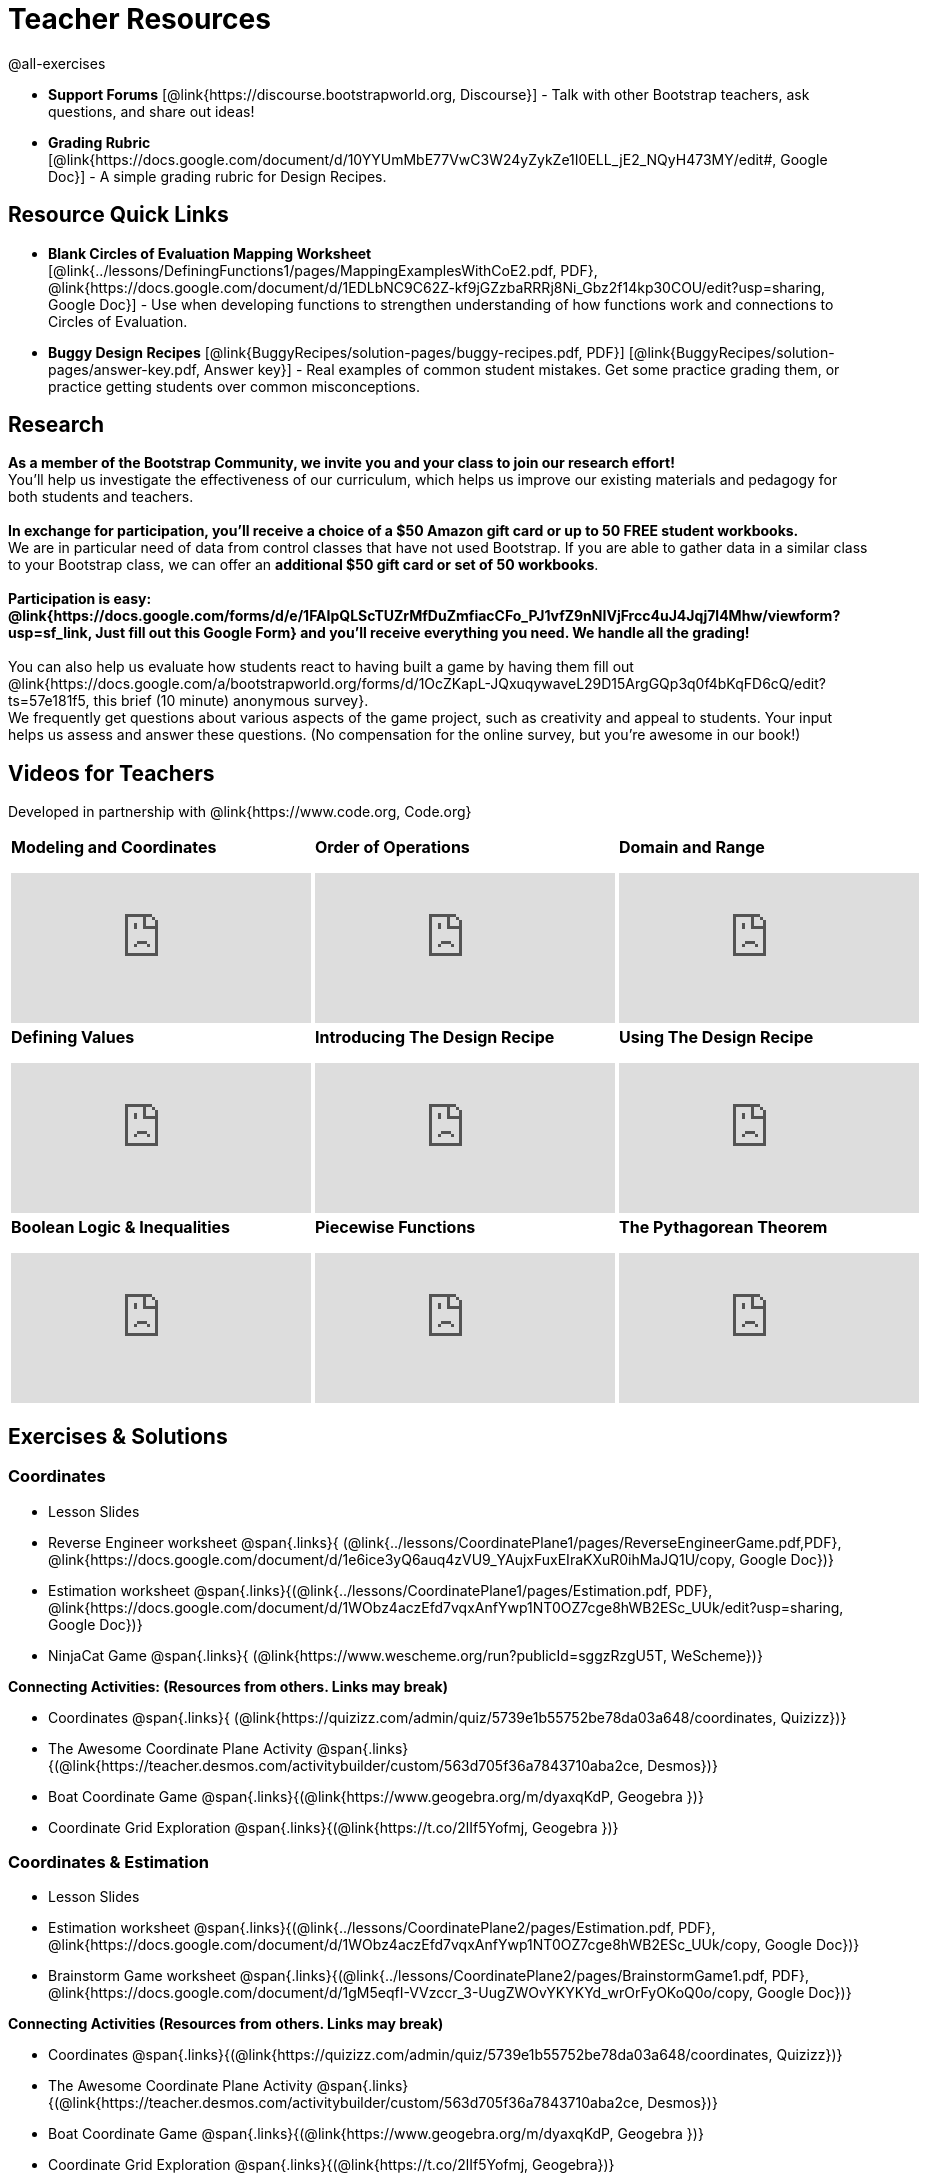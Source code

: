 = Teacher Resources

@all-exercises

[.teacher_resources]

- *Support Forums* [@link{https://discourse.bootstrapworld.org, Discourse}] - Talk with other Bootstrap teachers, ask questions, and share out ideas!

ifeval::["{proglang}" == "wescheme"]
- *Assessment Guide* [@link{https://docs.google.com/document/d/1uJk66awwVCqJPSTiwMy1FKuYd1FipsShJwCUCq0P7Tw/edit?usp=sharing, Google Doc}] - Guidance for teachers on assessing student programs.
endif::[]

- *Grading Rubric* [@link{https://docs.google.com/document/d/10YYUmMbE77VwC3W24yZykZe1I0ELL_jE2_NQyH473MY/edit#, Google Doc}] - A simple grading rubric for Design Recipes.

== Resource Quick Links
 
ifeval::["{proglang}" == "wescheme"]
* *Blank Fast Functions Worksheet* [@link{../lessons/DefiningFunctions1/pages/FastFunctions.pdf, PDF}, @link{https://docs.google.com/document/d/1zxq7TYX76y6DFwdF2DCuN1nnLAmbD33Sua1QhhmOYH8/edit?usp=sharing, Google Doc}] - Use for getting started with functions and function drills.
endif::[]

ifeval::["{proglang}" == "pyret"]
* *Blank Fast Functions Worksheet* [@link{../lessons/DefiningFunctions1/pages/FastFunctions.pdf, PDF}, @link{https://docs.google.com/document/d/19zlI9LU1u3xOfC7CQ2OHznaiJJNwbWJD9mm-7QtEXVQ/edit?usp=sharing, Google Doc}] - Use for getting started with functions and function drills.
endif::[]

ifeval::["{proglang}" == "wescheme"]
* *Blank Design Recipe Worksheet* [@link{../lessons/DefiningFunctions2/pages/DesignRecipe1.pdf, PDF}, @link{https://docs.google.com/document/d/1ndYc16uBaVFQsDxIJL3VPhzW9rDJOvIlNX26I2FbDzk/edit?usp=sharing, Google Doc}] - Use alongside story problems for a function development template.
endif::[]

ifeval::["{proglang}" == "pyret"]
* *Blank Design Recipe Worksheet* [@link{../lessons/DefiningFunctions2/pages/DesignRecipe1.pdf, PDF}, @link{https://docs.google.com/document/d/1B0vXzCMNEUJtPsUnJVeV3Dt13rNuK2T_7ukpfMvv7og/edit?usp=sharing, Google Doc}] - Use alongside story problems for a function development template.
endif::[]

* *Blank Circles of Evaluation Mapping Worksheet* [@link{../lessons/DefiningFunctions1/pages/MappingExamplesWithCoE2.pdf, PDF}, @link{https://docs.google.com/document/d/1EDLbNC9C62Z-kf9jGZzbaRRRj8Ni_Gbz2f14kp30COU/edit?usp=sharing, Google Doc}] - Use when developing functions to strengthen understanding of how functions work and connections to Circles of Evaluation.

ifeval::["{proglang}" == "wescheme"]
* *Blank Game Template* 
[@link{http://www.wescheme.org/openEditor?publicId=kmFwVRqyoi, WeScheme}] - This blank template is used alongside the lessons to create a simple video game.
endif::[]
ifeval::["{proglang}" == "pyret"]
* *Blank Game Template* 
[@link{https://code.pyret.org/editor#share=0B32bNEogmncOV3JRUkJ2NE1TSHc&v=80ba55b, Pyret file}] - This blank template is used alongside the lessons to create a simple video game.
endif::[]

ifeval::["{proglang}" == "wescheme"] 
* *Sample Completed Game* [@link{http://www.wescheme.org/view?publicId=oN4mUJ35c9, WeScheme}] - This advanced game uses some of the features of the supplemental lessons, including 2d-motion and multiple dangers and targets.
endif::[]
ifeval::["{proglang}" == "pyret"]
* *Sample Completed Game* [@link{https://code.pyret.org/editor#share=128nrfqS9COwTpAhRaRz0GfIbMrlhqEIj&v=f1d3c87, Pyret file}] - This advanced game uses some of the features of the supplemental lessons, including 2d-motion and multiple dangers and targets.
endif::[]

* *Buggy Design Recipes*
[@link{BuggyRecipes/solution-pages/buggy-recipes.pdf, PDF}] [@link{BuggyRecipes/solution-pages/answer-key.pdf, Answer key}] - Real examples of common student mistakes. Get some practice grading them, or practice getting students over common misconceptions.

== Research 

*As a member of the Bootstrap Community, we invite you and your class to join our research effort!* +
You'll help us investigate the effectiveness of our curriculum, which helps us improve our existing materials and pedagogy for both students and teachers. +
{empty} +
*In exchange for participation, you'll receive a choice of a $50 Amazon gift card or up to 50 FREE student workbooks.* +
We are in particular need of data from control classes that have not used Bootstrap. If you are able to gather data in a similar class to your Bootstrap class, we can offer an *additional $50 gift card or set of 50 workbooks*. +
{empty} +
*Participation is easy: @link{https://docs.google.com/forms/d/e/1FAIpQLScTUZrMfDuZmfiacCFo_PJ1vfZ9nNIVjFrcc4uJ4Jqj7l4Mhw/viewform?usp=sf_link, Just fill out this Google Form} and you'll receive everything you need.  We handle all the grading!* +
{empty} +
You can also help us evaluate how students react to having built a game by having them fill out @link{https://docs.google.com/a/bootstrapworld.org/forms/d/1OcZKapL-JQxuqywaveL29D15ArgGQp3q0f4bKqFD6cQ/edit?ts=57e181f5, this brief (10 minute) anonymous survey}. +
We frequently get questions about various aspects of the game project, such as creativity and appeal to students.  Your input helps us assess and answer these questions.  (No compensation for the online survey, but you're awesome in our book!)

== Videos for Teachers
Developed in partnership with @link{https://www.code.org, Code.org}

//Embed 10 videos here
[.left-header,cols="30a,30a,30a", stripes=none]
|===
|
*Modeling and Coordinates*

video::KSt_3ovWfjk[youtube]

|
*Order of Operations*

video::AMFaPKHp3Mg[youtube]

|
*Domain and Range*

video::88WhYoMxrGw[youtube]

|
*Defining Values*

video::xRUoQO1AdVs[youtube]

|
*Introducing The Design Recipe*

video::ZWdLNtPu6PQ[youtube]

|
*Using The Design Recipe*

video::SL2zLs2P-mU[youtube]

|
*Boolean Logic & Inequalities*

video::5Fe4JMEBXPM[youtube]

|
*Piecewise Functions*

video::joF6lOgCN14[youtube]

|
*The Pythagorean Theorem*

video::Bbq0oCmvSmA[youtube]

|
*Why Is Algebra So Hard?*

video::5MbL4jxHTvY[youtube]

|===

[.exercises_and_solutions]
== Exercises & Solutions

=== Coordinates

* Lesson Slides
ifeval::["{proglang}" == "wescheme"]
@span{.links}{
(@link{https://docs.google.com/presentation/d/16ZKAYkRX3pMPd65dFwsu_opuihhu32sK7C3EpLbKxbs/edit?usp=sharing,
Google Slides})}
endif::[]
ifeval::["{proglang}" == "pyret"]
@span{.links}{
(@link{https://docs.google.com/presentation/d/1D89D0MflgxOzUyvPfK94jncQPcKD-0CBnMBrsgrUlEU/edit?usp=sharing,
Google Slides})}
endif::[]

* Reverse Engineer worksheet
@span{.links}{
(@link{../lessons/CoordinatePlane1/pages/ReverseEngineerGame.pdf,PDF},
@link{https://docs.google.com/document/d/1e6ice3yQ6auq4zVU9_YAujxFuxEIraKXuR0ihMaJQ1U/copy,
Google Doc})}

* Estimation worksheet
@span{.links}{(@link{../lessons/CoordinatePlane1/pages/Estimation.pdf,
PDF},
@link{https://docs.google.com/document/d/1WObz4aczEfd7vqxAnfYwp1NT0OZ7cge8hWB2ESc_UUk/edit?usp=sharing,
Google Doc})}

* NinjaCat Game
@span{.links}{
(@link{https://www.wescheme.org/run?publicId=sggzRzgU5T,
WeScheme})}

*Connecting Activities: (Resources from others. Links may break)*

* Coordinates
@span{.links}{
(@link{https://quizizz.com/admin/quiz/5739e1b55752be78da03a648/coordinates,
Quizizz})}

* The Awesome Coordinate Plane Activity
@span{.links}{(@link{https://teacher.desmos.com/activitybuilder/custom/563d705f36a7843710aba2ce,
Desmos})}

* Boat Coordinate Game
@span{.links}{(@link{https://www.geogebra.org/m/dyaxqKdP, Geogebra
})}

* Coordinate Grid Exploration
@span{.links}{(@link{https://t.co/2lIf5Yofmj, Geogebra
})}

=== Coordinates & Estimation

* Lesson Slides
ifeval::["{proglang}" == "wescheme"]
@span{.links}{(@link{https://docs.google.com/presentation/d/197qEduqpIWLrJR38mgk5aga-8qcT9apEcIif9sr5RbM/edit?usp=sharing,
Google Slides})}
endif::[]
ifeval::["{proglang}" == "pyret"]
@span{.links}{(@link{https://docs.google.com/presentation/d/1Z9Y1ZGUarBGk2zrnPBZdHT8BwLfZzv4ZTiw2Yh1ILH0/edit?usp=sharing,
Google Slides})}
endif::[]

* Estimation worksheet
@span{.links}{(@link{../lessons/CoordinatePlane2/pages/Estimation.pdf,
PDF},
@link{https://docs.google.com/document/d/1WObz4aczEfd7vqxAnfYwp1NT0OZ7cge8hWB2ESc_UUk/copy,
Google Doc})}

* Brainstorm Game worksheet
@span{.links}{(@link{../lessons/CoordinatePlane2/pages/BrainstormGame1.pdf,
PDF},
@link{https://docs.google.com/document/d/1gM5eqfI-VVzccr_3-UugZWOvYKYKYd_wrOrFyOKoQ0o/copy,
Google Doc})}

*Connecting Activities (Resources from others. Links may break)*

* Coordinates
@span{.links}{(@link{https://quizizz.com/admin/quiz/5739e1b55752be78da03a648/coordinates,
Quizizz})}

* The Awesome Coordinate Plane Activity
@span{.links}{(@link{https://teacher.desmos.com/activitybuilder/custom/563d705f36a7843710aba2ce,
Desmos})}

* Boat Coordinate Game
@span{.links}{(@link{https://www.geogebra.org/m/dyaxqKdP, Geogebra })}

* Coordinate Grid Exploration
@span{.links}{(@link{https://t.co/2lIf5Yofmj, Geogebra})}

=== Order of Operations (Circles of Evaluation)

* Lessons Slides
ifeval::["{proglang}" == "wescheme"]
@span{.links}{(@link{https://docs.google.com/presentation/d/16ZKAYkRX3pMPd65dFwsu_opuihhu32sK7C3EpLbKxbs/view,
Google Slides})}
endif::[]
ifeval::["{proglang}" == "pyret"]
@span{.links}{(@link{https://docs.google.com/presentation/d/1e89uaOZDPxlm0NofNoq6P5z9Sn58nnim7fuy_i3S35c/edit?usp=sharing,
Google Slides})}
endif::[]

* Frayer Model Template
@span{.links}{(@link{../lessons/OrderOfOperations1/pages/OrderOfOperations1-FrayerModelTemplate.pdf, PDF}, @link{https://docs.google.com/drawings/d/1mCJygY5elVQzy64zLLRyFVZ9-CkTnVYTBM3URnIfzEc/view, Google Doc})}

*Bootstrap Formative Assessments*

* Bootstrap: Algebra - Coordinates, Circles of Evaluation, & Code}
@span{.links}{(@link{https://quizizz.com/admin/quiz/5d9919906dbee7001e08a5ed,
Quizizz
})}

* Bootstrap:Algebra - Data Types & Circles of Evaluation
@span{.links}{(@link{https://teacher.desmos.com/activitybuilder/custom/5d991b064febfc7e0ff8cb1d,
Desmos
})}

* Bootstrap:Algebra - Circles of Evaluation Review(Blank Template)
@span{.links}{(@link{https://teacher.desmos.com/activitybuilder/custom/5d991a674febfc7e0ff8cb15,
Desmos
})}

* Bootstrap:Algebra - Contracts, Domain/Range, Data Types, &
Functions @span{.links}{(@link{https://quizizz.com/admin/quiz/5d9919776c6f17001a9dc6a0,
Quizizz
})}

* Bootstrap:Algebra - Data Types, Circles of Evaluation, and
Contracts
@span{.links}{(@link{https://teacher.desmos.com/activitybuilder/custom/5d991ae71172d473178c9816,
Desmos
})}

*Connecting Activities (Resources from others. Links may break)*

* Order of Operations
@span{.links}{(@link{https://quizizz.com/admin/quiz/5bd690b3784210001af2588c,
Quizizz})}

* Twin Puzzles - Order of Operations
@span{.links}{(@link{https://teacher.desmos.com/activitybuilder/custom/57ae458a697f767c75597801,
Desmos})}

*Supplemental Activities*

////
* Warmup
@span{.links}{(@link{https://docs.google.com/document/d/1USFPXkeO5AbGOzm_U0tMv4NV3RrxTMTyg-bqIKUf4q4/edit,
original} |
@link{https://docs.google.com/document/d/1nVUf8se8OzQownIorbh6KJ9fU36GFF6L1Bi3ekwp9L4/edit,
answers})}
////

* Completing Circles of Evaluation from Math Expressions (1)
@span{.links}{(@link{../lessons/OrderOfOperations1/pages/complete-coe-from-arith1.adoc, original} |
@link{../lessons/OrderOfOperations1/solution-pages/complete-coe-from-arith1.adoc, answers})}

* Completing Circles of Evaluation from Math Expressions (2)
@span{.links}{(@link{../lessons/OrderOfOperations1/pages/complete-coe-from-arith2.adoc,
original} |
@link{../lessons/OrderOfOperations1/solution-pages/complete-coe-from-arith2.adoc,answers})}

* Creating Circles of Evaluation from Math Expressions (1)
@span{.links}{(@link{../lessons/OrderOfOperations1/pages/arith-to-coe1.adoc,
original} |
@link{../lessons/OrderOfOperations1/solution-pages/arith-to-coe1.adoc,
answers})}

* Creating Circles of Evaluation from Math Expressions (2)
@span{.links}{(@link{../lessons/OrderOfOperations1/pages/arith-to-coe2.adoc,
original} |
@link{../lessons/OrderOfOperations1/solution-pages/arith-to-coe2.adoc,
answers})}

* Creating Circles of Evaluation from Math Expressions (3)
@span{.links}{(@link{../lessons/OrderOfOperations1/pages/arith-to-coe3.adoc,
original} |
@link{../lessons/OrderOfOperations1/solution-pages/arith-to-coe3.adoc,
answers})}

* Converting Circles of Evaluation to Math Expressions (1)
@span{.links}{(@link{../lessons/OrderOfOperations1/pages/coe-to-arith1.adoc,
original} |
@link{../lessons/OrderOfOperations1/solution-pages/coe-to-arith1.adoc,
answers})}

* Converting Circles of Evaluation to Math Expressions (2)
@span{.links}{(@link{../lessons/OrderOfOperations1/pages/coe-to-arith2.adoc,
original} |
@link{../lessons/OrderOfOperations1/solution-pages/coe-to-arith2.adoc,
answers})}

* Matching Circles of Evaluation and Math Expressions
@span{.links}{(@link{../lessons/OrderOfOperations1/pages/match-arith-coe1.adoc,
original} |
@link{../lessons/OrderOfOperations1/solution-pages/match-arith-coe1.adoc,
answers})}

* Evaluating Circles of Evaluation (1)
@span{.links}{(@link{../lessons/OrderOfOperations1/pages/coe-to-math-answer1.adoc,
original} |
@link{../lessons/OrderOfOperations1/solution-pages/coe-to-math-answer1.adoc,
answers})}

* Evaluating Circles of Evaluation (2)
@span{.links}{(@link{../lessons/OrderOfOperations1/pages/coe-to-math-answer2.adoc,
original} |
@link{../lessons/OrderOfOperations1/solution-pages/coe-to-math-answer2.adoc,
answers})}

* Completing Code from Circles of Evaluation
@span{.links}{(@link{../lessons/OrderOfOperations1/pages/complete-code-from-coe1.adoc,
original} |
@link{../lessons/OrderOfOperations1/solution-pages/complete-code-from-coe1.adoc,
answers})}

* Converting Circles of Evaluation to Code (1)
@span{.links}{(@link{../lessons/OrderOfOperations1/pages/coe-to-code1.adoc,
original} |
@link{../lessons/OrderOfOperations1/solution-pages/coe-to-code1.adoc,
answers})}

* Converting Circles of Evaluation to Code (2)
@span{.links}{(@link{../lessons/OrderOfOperations1/pages/coe-to-code2.adoc,
original} |
@link{../lessons/OrderOfOperations1/solution-pages/coe-to-code2.adoc,
answers})}

* Matching Circles of Evaluation and Code
@span{.links}{(@link{../lessons/OrderOfOperations1/pages/coe-code-matching1.adoc,
original} |
@link{../lessons/OrderOfOperations1/solution-pages/coe-code-matching1.adoc,
answers})}

=== Domain and Range (Contracts)

*  Lesson Slides
ifeval::["{proglang}" == "wescheme"]
@span{.links}{(@link{https://docs.google.com/presentation/d/1M8A7eX7Ys-CNFvbwDwzoux21Kt5LwUlVTl-EM11fdfU/edit?usp=sharing,
Google Slides})}
endif::[]
ifeval::["{proglang}" == "pyret"]
@span{.links}{(@link{https://docs.google.com/presentation/d/1FZsKNPlWYBBAKFA_YuBcaoJojIDJgul1jI-lipIhDVg/edit?usp=sharing,
Google Slides})}
endif::[]

*Connecting Activities (Resources from others. Links may break)*

* Introduction to Domain & Range
@span{.links}{(@link{https://teacher.desmos.com/activitybuilder/custom/57d6b323d5b6478408b8748b,
Desmos})}

* Finding Domain & Range
@span{.links}{(@link{https://teacher.desmos.com/activitybuilder/custom/56e8442cc2a23ba41da1c7d9,
Desmos})}

* Domain & Range
@span{.links}{(@link{https://teacher.desmos.com/polygraph/custom/5615f787bd554ea00761a522,
Desmos Polygraph})}

* Domain & Range
Illustrated
@span{.links}{(@link{https://www.geogebra.org/m/VapgrG4p,
Geogebra})}

* Domain & Range Review
@span{.links}{(@link{https://quizizz.com/admin/quiz/57233dce9e0f97a95d8b1bd5/domain-and-range,
 Quizizz})}

*Supplemental Activities*

////
* Warmup
@span{.links}{(@link{https://docs.google.com/document/d/1Qn59Fol2tspqOx6XQV88xm-IYsRGY769cb7MQeknSMA/edit,
original} |
@link{https://docs.google.com/document/d/1CB7S_-w3YyWTe15yt5kHtlIZrLW-lUicPTM6oz2ge0I/edit,
answers})}
////

* Converting Circles of Evaluation to Code (1)
@span{.links}{(@link{../lessons/DomainAndRange/pages/many-types-coe-to-code1.adoc,
original} |
@link{../lessons/DomainAndRange/solution-pages/many-types-coe-to-code1.adoc,
answers})}

* Converting Circles of Evaluation to Code (2)
@span{.links}{(@link{../lessons/DomainAndRange/pages/many-types-coe-to-code2.adoc,
original} |
@link{../lessons/DomainAndRange/solution-pages/many-types-coe-to-code2.adoc,
answers})}

* Identifying Parts of Expressions (1)
@span{.links}{(@link{../lessons/DomainAndRange/pages/id-expr-pieces1.adoc,
original} |
@link{../lessons/DomainAndRange/solution-pages/id-expr-pieces1.adoc,
answers})}

* Identifying Parts of Expressions (2)
@span{.links}{(@link{../lessons/DomainAndRange/pages/id-expr-pieces2.adoc,
original} |
@link{../lessons/DomainAndRange/solution-pages/id-expr-pieces2.adoc,
answers})}

* Matching Expressions & Contracts
@span{.links}{(@link{../lessons/DomainAndRange/pages/match-contracts-exprs1.adoc,
original} |
@link{../lessons/DomainAndRange/solution-pages/match-contracts-exprs1.adoc,
answers})}

=== Function Composition 1

* Lesson Slides
ifeval::["{proglang}" == "wescheme"]
@span{.links}{(@link{https://docs.google.com/presentation/d/1BvOHRghJtY7vKSc_Icirlt7bVolrMjxGf0r4NfRsR48/edit?usp=sharing,
Google Slides})}
endif::[]
ifeval::["{proglang}" == "pyret"]
@span{.links}{(@link{https://docs.google.com/presentation/d/1IAViGbTynOiKoAu9RqOMqpIjRiFtfv6ac1GKcGlwaS8/edit?usp=sharing,
Google Slides})}
endif::[]

*Bootstrap Formative Assessments*

* Bootstrap: Algebra - Coordinates, Circles of Evaluation, & Code
@span{.links}{(@link{https://quizizz.com/admin/quiz/5d9919906dbee7001e08a5ed,
Quizizz})}

* Bootstrap:Algebra - Data Types & Circles of Evaluation
@span{.links}{(@link{https://teacher.desmos.com/activitybuilder/custom/5d991b064febfc7e0ff8cb1d,
Desmos Activity})}

* Bootstrap:Algebra - Circles of Evaluation Review(Blank Template)
@span{.links}{(@link{https://teacher.desmos.com/activitybuilder/custom/5d991a674febfc7e0ff8cb15,
Desmos Activity})}

* Bootstrap:Algebra - Contracts, Domain/Range, Data Types, & Functions
@span{.links}{(@link{https://quizizz.com/admin/quiz/5d9919776c6f17001a9dc6a0,
Quizizz})}

* Bootstrap:Algebra - Data Types, Circles of Evaluation, and Contracts
@span{.links}{(@link{https://teacher.desmos.com/activitybuilder/custom/5d991ae71172d473178c9816,
Desmos Activity})}

*Connecting Activities (Resources from others. Links may break)*

* Function Composition Dynamic Illustrator I
@span{.links}{(@link{https://www.geogebra.org/m/nqymeFc4,
Geogebra})}

* Composition of Functions
@span{.links}{(@link{https://www.geogebra.org/m/h3qdzW3W,
Geogebra Quiz})}

* Composite Functions
@span{.links}{(@link{https://quizizz.com/admin/quiz/58a61a2cf0b089151011ef50/composition-of-functions,
Quizizz})}
////
=== Function Composition 2

* Lesson Slides
ifeval::["{proglang}" == "wescheme"]
@span{.links}{(@link{https://docs.google.com/presentation/d/1BvOHRghJtY7vKSc_Icirlt7bVolrMjxGf0r4NfRsR48/edit?usp=sharing,
Google Slides})}
endif::[]
ifeval::["{proglang}" == "pyret"]
@span{.links}{(@link{https://docs.google.com/presentation/d/1IAViGbTynOiKoAu9RqOMqpIjRiFtfv6ac1GKcGlwaS8/edit?usp=sharing,
Google Slides})}
endif::[]

*Bootstrap Formative Assessments*

* Bootstrap: Algebra - Coordinates, Circles of Evaluation, & Code
@span{.links}{(@link{https://quizizz.com/admin/quiz/5d9919906dbee7001e08a5ed,
Quizizz})}

* Bootstrap:Algebra - Data Types & Circles of Evaluation
@span{.links}{(@link{https://teacher.desmos.com/activitybuilder/custom/5d991b064febfc7e0ff8cb1d, Desmos Activity})}

* Bootstrap:Algebra - Circles of Evaluation Review(Blank Template)
@span{.links}{(@link{https://teacher.desmos.com/activitybuilder/custom/5d991a674febfc7e0ff8cb15, Desmos Activity})}

* Bootstrap:Algebra - Contracts, Domain/Range, Data Types, & Functions
@span{.links}{(@link{https://quizizz.com/admin/quiz/5d9919776c6f17001a9dc6a0, Quizizz})}

* Bootstrap:Algebra - Data Types, Circles of Evaluation, and Contracts
@span{.links}{(@link{https://teacher.desmos.com/activitybuilder/custom/5d991ae71172d473178c9816, Desmos Activity})}

*Connecting Activities (Resources from others. Links may break)*

* Function Composition
Dynamic Illustrator I
@span{.links}{(@link{https://www.geogebra.org/m/nqymeFc4,
Geogebra})}

* Composition of Function
@span{.links}{(@link{https://www.geogebra.org/m/h3qdzW3W,
Geogebra Quiz})}

* Composite Functions
@span{.links}{(@link{https://quizizz.com/admin/quiz/58a61a2cf0b089151011ef50/composition-of-functions,
Quizizz})}
////
=== Defining Values

* Lesson Slides
ifeval::["{proglang}" == "wescheme"]
@span{.links}{(@link{https://docs.google.com/presentation/d/1l369za3UsTHj5bEw0IZIBoAEMdPnFDmsA5_oenwN8Cw/edit?usp=sharing,
Google Slides})}
endif::[]
ifeval::["{proglang}" == "pyret"]
@span{.links}{(@link{https://docs.google.com/presentation/d/1zwQm0b6to3zyLXdqJbskSZNSCnDt1GitoNiA1yN4PrU/edit?usp=sharing,
Google Slides})}
endif::[]

=== Function Applications 1

* Lesson Slides
ifeval::["{proglang}" == "wescheme"]
@span{.links}{(@link{https://docs.google.com/presentation/d/1sxU3oF6wOVZJ_5YMmgxYor3Ec5LNISudyJiuj0Q_5oQ/edit?usp=sharing,
Google Slides})}
endif::[]
ifeval::["{proglang}" == "pyret"]
@span{.links}{(@link{https://docs.google.com/presentation/d/1pBTgEUgicEE8VPxPpAQaYnEJn7cdxvMJjOdWabc94KA/edit?usp=sharing,
Google Slides})}
endif::[]

=== Defining Functions 1

* Lesson Slides
ifeval::["{proglang}" == "wescheme"]
@span{.links}{(@link{https://docs.google.com/presentation/d/1gPY40bnT1J8Or147mcUd6oPh_W_Ugf-gJs5Va3FN4vk/edit?usp=sharing,
Google Slides})}

* Fast Functions worksheet
@span{.links}{(@link{../lessons/DefiningFunctions1/pages/FastFunctions.pdf,
PDF},
@link{https://docs.google.com/document/d/1zxq7TYX76y6DFwdF2DCuN1nnLAmbD33Sua1QhhmOYH8/edit?usp=sharing,
Google Doc})}
endif::[]

ifeval::["{proglang}" == "pyret"]
@span{.links}{(@link{https://docs.google.com/presentation/d/1qrNx_92gKl8kzYzM_ksttAlMUw9jz-fILVx4rnXZViA/edit?usp=sharing,
Google Slides})}

* Fast Functions worksheet
@span{.links}{(@link{../lessons/DefiningFunctions1/pages/FastFunctions.pdf,
PDF},
@link{https://docs.google.com/document/d/19zlI9LU1u3xOfC7CQ2OHznaiJJNwbWJD9mm-7QtEXVQ/edit?usp=sharing,
Google Doc})}
endif::[]

* Circles of Evaluation Mapping worksheet
@span{.links}{(@link{../lessons/DefiningFunctions1/pages/MappingExamplesWithCoE2.pdf,
PDF}, @link{https://docs.google.com/document/d/1EDLbNC9C62Z-kf9jGZzbaRRRj8Ni_Gbz2f14kp30COU/edit?usp=sharing,
Google Doc})}

*Bootstrap Formative Assessments*

* Bootstrap Algebra: Define Values & Fast Functions
@span{.links}{(@link{https://teacher.desmos.com/activitybuilder/custom/5d991a8f1172d473178c9811,
Desmos Activity})}

*Connecting Activities (Resources from others. Links may break)*

* Expression Bundle
@span{.links}{(@link{https://teacher.desmos.com/expressions,
Desmos Activities})}

* Mathematical Modeling Bundle
@span{.links}{(@link{https://teacher.desmos.com/modeling, Desmos
Activities})}

* Variables and Expressions
@span{.links}{(@link{https://quizizz.com/admin/quiz/576d1e5f91cb32ef5fc67529/variables-and-expressions,
Quizizz})}

* Functions Bundle
@span{.links}{(@link{https://teacher.desmos.com/functions, Desmos
Activities})}

* Functions & Relations
@span{.links}{(@link{https://teacher.desmos.com/polygraph/custom/560ad28e9e65da5615091edb,
Desmos Polygraph Activity})}

* Functions
@span{.links}{(@link{https://quizizz.com/admin/quiz/582b7390e8e0c0c201647d9d/functions,
Quizizz})}

* Function Notation
@span{.links}{(@link{https://quizizz.com/admin/quiz/582f0e34b805cc5c6608d326/function-notation,
Quizizz})}

*Supplemental Activities*

////
* Warmup
@span{.links}{(@link{https://docs.google.com/document/d/1FN2uLBnwdk3N4Ci6-qf1n6z-M8KpToo27wqZmRlS5as/edit,
original} |
@link{https://docs.google.com/document/d/1mkMV_iUuXN1GEE5fgVymdONRp94o2ubcTnz8QquWw24/edit,
answers})}
////

* Matching Examples & Function Definitions
@span{.links}{(@link{../lessons/DefiningFunctions1/pages/match-examples-functions1.adoc,
original} |
@link{../lessons/DefiningFunctions1/solution-pages/match-examples-functions1.adoc,
answers})}

* Creating Contracts from Examples (1)
@span{.links}{(@link{../lessons/DefiningFunctions1/pages/create-contracts-examples1.adoc,
original} |
@link{../lessons/DefiningFunctions1/solution-pages/create-contracts-examples1.adoc,
answers})}

* Creating Contracts from Examples (2)
@span{.links}{(@link{../lessons/DefiningFunctions1/pages/create-contracts-examples2.adoc,
original} |
@link{../lessons/DefiningFunctions1/solution-pages/create-contracts-examples2.adoc,
answers})}

=== Defining Functions 2


ifeval::["{proglang}" == "wescheme"]
* Lesson Slides
@span{.links}{(@link{https://docs.google.com/presentation/d/1jZ42nPILZIrv0FWiAh7h7tWVQcJ1r6_DxzlDOXXDo_s/edit?usp=sharing,
Google Slides})}

* rocket-height starter file
@span{.links}{(@link{https://www.wescheme.org/openEditor?publicId=LGTVNvzrax, WeScheme file})}

* Design Recipe template
@span{.links}{(@link{../lessons/DefiningFunctions2/pages/DesignRecipe1.pdf, PDF},
@link{https://docs.google.com/document/d/1ndYc16uBaVFQsDxIJL3VPhzW9rDJOvIlNX26I2FbDzk/edit?usp=sharing, Google Doc})}
endif::[]

ifeval::["{proglang}" == "pyret"]
* Lesson Slides
@span{.links}{(@link{https://docs.google.com/presentation/d/13AWEODX-9v8Ioqj-splV3lqfNXUaTjW__u4xTNDjRbI/edit?usp=sharing,
Google Slides})}

* rocket-height starter file
@span{.links}{(@link{https://code.pyret.org/editor#share=13zlxZnvvQdW-UJVy8FlGOCwpjkiWGT56&v=f1d3c87, Pyret file})}

* Design Recipe template
@span{.links}{(@link{../lessons/DefiningFunctions2/pages/DesignRecipe1.pdf, PDF},
@link{https://docs.google.com/document/d/1B0vXzCMNEUJtPsUnJVeV3Dt13rNuK2T_7ukpfMvv7og/edit?usp=sharing, Google Doc})}
endif::[]

////
* Notice & Wonder
@span{.links}{(@link{../lessons/DefiningFunctions2/pages/NoticeAndWonder.pdf,
PDF},
@link{https://docs.google.com/document/d/1hNMUXcMRWgKllc7SOzzqaTR48RiWbXg8RvG9rtl3SuU/edit?usp=sharing, Google Doc})}
////

* Purpose Statement organizer
@span{.links}{(@link{../lessons/DefiningFunctions2/pages/PurposeStatement3ReadsStrongerClearer.pdf,
PDF},
@link{https://docs.google.com/document/d/16xiKkaB6GYUv95ug7-o3QubnmX7oZnm03J1AJTtH_2k/view, Google Doc})}

*Bootstrap Formative Assessments*

* Bootstrap Algebra: Design Recipe Practice 
@span{.links}{(@link{https://teacher.desmos.com/activitybuilder/custom/5d991b421172d473178c981b, Desmos Activity})}

* Bootstrap Algebra: Design Recipe Practice (Blank Template)
@span{.links}{(@link{https://teacher.desmos.com/activitybuilder/custom/5d991b939b9b292020c1810d, Desmos Activity})}

*Connecting Activities (Resources from others. Links may break)*

* Expression Bundle
@span{.links}{(@link{https://teacher.desmos.com/expressions, Desmos Activities})}

* Mathematical Modeling Bundle
@span{.links}{(@link{https://teacher.desmos.com/modeling, Desmos Activities})}

* Variables and Expressions
@span{.links}{(@link{https://quizizz.com/admin/quiz/576d1e5f91cb32ef5fc67529/variables-and-expressions, Quizizz})}

* Functions Bundle
@span{.links}{(@link{https://teacher.desmos.com/functions, Desmos Activities})}

* Functions & Relations
@span{.links}{(@link{https://teacher.desmos.com/polygraph/custom/560ad28e9e65da5615091edb, Desmos Polygraph Activity})}

* Functions 
@span{.links}{(@link{https://quizizz.com/admin/quiz/582b7390e8e0c0c201647d9d/functions, Quizizz})}

* Function Notation 
@span{.links}{(@link{https://quizizz.com/admin/quiz/582f0e34b805cc5c6608d326/function-notation, Quizizz})}

*Supplemental Activities*

////
* Warmup
@span{.links}{(@link{https://docs.google.com/document/d/134VD2NShK_VxDog4VG4lMm4jTbpxm2H2cSXqZbHwwSg/edit,
original} |
@link{https://docs.google.com/document/d/1LOwntowvbi6jfvMwAdrRtMJijkgqyT85NZS4BGp-z74/edit,
answers})}
////

* Do Examples Have the Same Contracts? (1)
@span{.links}{(@link{../lessons/DefiningFunctions2/pages/examples-same-contracts1.adoc,
original} |
@link{../lessons/DefiningFunctions2/solution-pages/examples-same-contracts1.adoc,
answers})}

* Do Examples Have the Same Contracts? (2)
@span{.links}{(@link{../lessons/DefiningFunctions2/pages/examples-same-contracts2.adoc,
original} |
@link{../lessons/DefiningFunctions2/solution-pages/examples-same-contracts2.adoc,
answers})}

* Matching Contracts and Examples (1)
@span{.links}{(@link{../lessons/DefiningFunctions2/pages/match-contracts-examples1.adoc,
original} |
@link{../lessons/DefiningFunctions2/solution-pages/match-contracts-examples1.adoc,
answers})}

* Matching Contracts and Examples (2)
@span{.links}{(@link{../lessons/DefiningFunctions2/pages/match-contracts-examples2.html,
original} |
@link{../lessons/DefiningFunctions2/solution-pages/match-contracts-examples2.adoc,
answers})}

=== Defining Functions 3

* Lesson Slides 
ifeval::["{proglang}" == "wescheme"]
@span{.links}{(@link{https://docs.google.com/presentation/d/1N3aASr625cyW2SVNsdvCXWGz88XLc7hHNJmQn3GDgwA/edit?usp=sharing,
Google Slides})}

* Design Recipe template
@span{.links}{(@link{../lessons/DefiningFunctions2/pages/DesignRecipe1.pdf, PDF},
@link{https://docs.google.com/document/d/1ndYc16uBaVFQsDxIJL3VPhzW9rDJOvIlNX26I2FbDzk/edit?usp=sharing, Google Doc})}
endif::[]

ifeval::["{proglang}" == "pyret"]
@span{.links}{(@link{https://docs.google.com/presentation/d/1H5eVJsMWI67rlJhH_Jk1gs-21yFSNeOP3hWW1zvTzUA/edit?usp=sharing,
Google Slides})}

* Design Recipe template
@span{.links}{(@link{../lessons/DefiningFunctions2/pages/DesignRecipe1.pdf, PDF},
@link{https://docs.google.com/document/d/1B0vXzCMNEUJtPsUnJVeV3Dt13rNuK2T_7ukpfMvv7og/edit?usp=sharing, Google Doc})}
endif::[]

* Purpose Statement organizer @span{.links}{(@link{../lessons/DefiningFunctions2/pages/PurposeStatement3ReadsStrongerClearer.pdf, PDF}, @link{https://docs.google.com/document/d/16xiKkaB6GYUv95ug7-o3QubnmX7oZnm03J1AJTtH_2k/view, Google Doc})}

* Word Problems practice @span{.links}{(@link{../lessons/DefiningFunctions3/pages/DefiningFunctions3-WordProblems.pdf, PDF}, @link{https://docs.google.com/document/d/1KpmYVJ9LdPyYeg839jEYotvMIbXx3urgIr8ZvRR3flw/view, Google Doc})}

*Bootstrap Formative Assessments*

* Bootstrap Algebra: Design Recipe @span{.links}{(@link{https://teacher.desmos.com/activitybuilder/custom/5d991b421172d473178c981b, Desmos Activity})}

* Bootstrap Algebra: Design Recipe Practice (Blank Template) @span{.links}{(@link{https://teacher.desmos.com/activitybuilder/custom/5d991b939b9b292020c1810d, Desmos Activity})}

* Bootstrap: Algebra - More Design Recipe Practice @span{.links}{(@link{https://teacher.desmos.com/activitybuilder/custom/5d991b271e02167318f474c1, Desmos Activity})}

*Connecting Activities (Resources from others. Links may break)*

* Expression Bundle @span{.links}{(@link{https://teacher.desmos.com/expressions, Desmos Activities})}

* Mathematical Modeling Bundle @span{.links}{(@link{https://teacher.desmos.com/modeling, Desmos Activities})}

* Variables and Expressions @span{.links}{(@link{https://quizizz.com/admin/quiz/576d1e5f91cb32ef5fc67529/variables-and-expressions, Quizizz})}

* Functions Bundle @span{.links}{(@link{https://teacher.desmos.com/functions, Desmos Activities})}

* Functions & Relations @span{.links}{(@link{https://teacher.desmos.com/polygraph/custom/560ad28e9e65da5615091edb, Desmos Polygraph Activity})}

* Functions @span{.links}{(@link{https://quizizz.com/admin/quiz/582b7390e8e0c0c201647d9d/functions, Quizizz})}

* Function Notation @span{.links}{(@link{https://quizizz.com/admin/quiz/582f0e34b805cc5c6608d326/function-notation, Quizizz})}

* Linear Bundle @span{.links}{(@link{https://teacher.desmos.com/linear, Desmos Activities})}

* Quadratics Bundle @span{.links}{(@link{https://teacher.desmos.com/quadratic, Desmos Activities})}

* Exponential Bundle @span{.links}{(@link{https://teacher.desmos.com/quadratic, Desmos Activities})}

* Linear Equations @span{.links}{(@link{https://quizizz.com/admin/quiz/5a0f3d001699791000871e2a/linear-equations, Quizizz})}

* Quadratic Equations @span{.links}{(@link{https://quizizz.com/admin/quiz/5ad0d3f700e91d0019307fc3/quadratic-equations, Quizizz})}

* Linear, Quadratic, and Exponential Equations] @span{.links}{(@link{https://quizizz.com/admin/quiz/59024aa95af2ad1000a10719/linear-exponential-and-quadratic-functions, Quizizz})}

*Supplemental Activities*

////
* Warmup
@span{.links}{(@link{https://docs.google.com/document/d/1i3WQ4Q58Wn6fhqxEz027KDcUHIewtk-wLPQzJalCFt0/edit,
original} |
@link{https://docs.google.com/document/d/1UuiIkCIOqMRfnC5rTO9nNlsqmr1y1D9IwTZIWk3wYT4/edit,
answers})}

* Design Recipe Practice
@span{.links}{(@link{https://docs.google.com/document/d/1U6QxfTTNHT6YWZmVpVnI9CX6MJ8KHlauNqdOpYKOeaw/edit,
original} |
@link{https://docs.google.com/document/d/1aA46sBhD-KgZjrnK7HHX00fh8wiiwz4-nASKAox0TSY/edit,
answers})}
////

* Bug Hunting in The Design Recipe
@span{.links}{(@link{https://teacher.desmos.com/activitybuilder/custom/5cde313df4b7403cba7b95be,
Desmos Activity})}

=== Function Applications 2 (Animation with Functions)

* Lesson Slides 
ifeval::["{proglang}" == "wescheme"]
@span{.links}{(@link{https://docs.google.com/presentation/d/1s0pJgX0YEjM70wLPtJVAKikK3jv8AfNwZ30fxVBANhY/edit?usp=sharing,
Google Slides})}
endif::[]
ifeval::["{proglang}" == "pyret"]
@span{.links}{(@link{https://docs.google.com/presentation/d/1-3eA21c2M229MbpU7XFo7kI5KXUumPQE_ZIrxXEiMDQ/edit?usp=sharing,
Google Slides})}
endif::[]

* Design Recipe: update-danger @span{.links}{(@link{../lessons/FunctionApplications2/pages/FunctionApplications2-WB1.adoc, Worksheet})}

* Design Recipe: update-target @span{.links}{(@link{../lessons/FunctionApplications2/pages/FunctionApplications2-WB2.adoc, Worksheet})}
////
=== Function Composition 3

* Lesson Slides
@span{.links}{(@link{https://docs.google.com/presentation/d/1PRpzz2bIL-JH9B-5hZJarbO4COGtl0HhCiAWFiG8mjo/view,
Google Slides})}

*Bootstrap Formative Assessments*

* Bootstrap: Algebra - Coordinates, Circles of Evaluation, & Code @span{.links}{(@link{https://quizizz.com/admin/quiz/5d9919906dbee7001e08a5ed, Quizizz})}

* Bootstrap:Algebra - Data Types & Circles of Evaluation @span{.links}{(@link{https://teacher.desmos.com/activitybuilder/custom/5d991b064febfc7e0ff8cb1d, Desmos Activity})}

* Bootstrap:Algebra - Circles of Evaluation Review(Blank Template) @span{.links}{(@link{https://teacher.desmos.com/activitybuilder/custom/5d991a674febfc7e0ff8cb15, Desmos Activity})}

* Bootstrap:Algebra - Contracts, Domain/Range, Data Types, & Functions  @span{.links}{(@link{https://quizizz.com/admin/quiz/5d9919776c6f17001a9dc6a0, Quizizz}}

* Bootstrap:Algebra - Data Types, Circles of Evaluation, and Contracts @span{.links}{(@link{https://teacher.desmos.com/activitybuilder/custom/5d991ae71172d473178c9816, Desmos Activity})}

*Connecting Activities (Resources from others. Links may break)*

* Function Composition Dynamic Illustrator I  @span{.links}{(@link{https://www.geogebra.org/m/nqymeFc4, Geogebra})}

* Composition of Function @span{.links}{(@link{https://www.geogebra.org/m/h3qdzW3W, Geogebra Quiz})}

* Composite Functions @span{.links}{(@link{https://quizizz.com/admin/quiz/58a61a2cf0b089151011ef50/composition-of-functions, Quizizz})}
////
=== Inequalities

* Lesson Slides
ifeval::["{proglang}" == "wescheme"]
@span{.links}{(@link{https://docs.google.com/presentation/d/1hAgZUfSdRS_6_IQEGOU5ZT8YC4v1CQ6J8u2ub07FsrI/edit?usp=sharing,
Google Slides})}
endif::[]
ifeval::["{proglang}" == "pyret"]
@span{.links}{(@link{https://docs.google.com/presentation/d/1LHYaEU2CTSuSH6ACYN5LAVrGdte_AuA4IfYB_rKLOqw/edit?usp=sharing,
Google Slides})}
endif::[]

* Inequalities Warmup
@span{.links}{(@link{https://docs.google.com/document/d/1WvlflsKM28IOwgyV2HttnGxul3sAUnL0-KOZhvb6C2s/edit,
Google Doc})}

*Bootstrap Formative Assessments*

* Bootstrap:Algebra - Booleans @span{.links}{(@link{https://quizizz.com/admin/quiz/5d9919516dbee7001e08a4a0, Quizizz})}

* Bootstrap:Algebra - Booleans @span{.links}{(@link{https://teacher.desmos.com/activitybuilder/custom/5d991ac49b9b292020c18108, Desmos Activity})}

*Connecting Activities (Resources from others. Links may break)*

* Inequalities Bundle
@span{.links}{(@link{https://teacher.desmos.com/inequalities,
Desmos Activities})}

* Inequalities & Graphing Inequalities @span{.links}{(@link{https://quizizz.com/admin/quiz/56cf6ac2bb56dfc267b35f94/inequalities-and-graphing-inequali, Quizizz})}

* Inequality Graph Illustrator @span{.links}{(@link{https://www.geogebra.org/m/Huq24Spq, Geogebra})}

* Graphing Compound Inequalities @span{.links}{(@link{https://quizizz.com/admin/quiz/5846cda05c74a6041c47566b/graphing-compound-inequalities, Quizizz})}

*Supplemental Activities*

////
* Warmup
@span{.links}{(@link{https://docs.google.com/document/d/1WvlflsKM28IOwgyV2HttnGxul3sAUnL0-KOZhvb6C2s/edit,
original} |
@link{https://docs.google.com/document/d/1Vqiq-s_QOrnaEydgtOiNal8pq1Io1Xd8WyV0uA_TAbQ/edit,
answers})}
////

* Converting Circles of Evaluation with Booleans to Code
@span{.links}{(@link{../lessons/Inequalities/pages/boolean-coe-to-code1.html,
original} |
@link{../lessons/Inequalities/solution-pages/boolean-coe-to-code1.adoc,
answers})}

* Converting Circles of Evaluation with Booleans to Code
@span{.links}{(@link{../lessons/Inequalities/pages/boolean-coe-to-code2.html,
original} |
@link{../lessons/Inequalities/solution-pages/boolean-coe-to-code2.adoc,
answers})}

=== Inequalities 2

* Lesson Slides
ifeval::["{proglang}" == "wescheme"]
@span{.links}{(@link{https://docs.google.com/presentation/d/1-Ey-m1iwpwIQt_nMbWrobg8b8AGFPBokM68U-lEgANA/edit?usp=sharing,
Google Slides})}
endif::[]
ifeval::["{proglang}" == "pyret"]
@span{.links}{(@link{https://docs.google.com/presentation/d/1kKYXX9tdZhYDjRYrrJU0TXajLVdnEcs5HSOgkqCZIcE/edit?usp=sharing,
Google Slides})}
endif::[]

*Bootstrap Formative Assessments*

* Bootstrap:Algebra - Booleans
@span{.links}{(@link{https://quizizz.com/admin/quiz/5d9919516dbee7001e08a4a0,
Quizizz})}

* Bootstrap:Algebra - Booleans
@span{.links}{(@link{https://teacher.desmos.com/activitybuilder/custom/5d991ac49b9b292020c18108,
Desmos Activity})}

*Connecting Activities (Resources from others. Links may break)*

* Inequalities Bundle
@span{.links}{(@link{https://teacher.desmos.com/inequalities,
Desmos Activities})}

* Inequalities & Graphing Inequalities @span{.links}{(@link{https://quizizz.com/admin/quiz/56cf6ac2bb56dfc267b35f94/inequalities-and-graphing-inequali, Quizizz})}

* Inequality Graph Illustrator @span{.links}{(@link{https://www.geogebra.org/m/Huq24Spq, Geogebra})}

* Graphing Compound Inequalities @span{.links}{(@link{https://quizizz.com/admin/quiz/5846cda05c74a6041c47566b/graphing-compound-inequalities, Quizizz})}

=== Piecewise Functions

* Lesson Slides
ifeval::["{proglang}" == "wescheme"]
@span{.links}{(@link{https://docs.google.com/presentation/d/1Xz0VOY7Kg_lawcRPvZX5FvPnZ8pdRfiQ4JRjtl54mP4/edit?usp=sharing,
Google Slides})}
endif::[]
ifeval::["{proglang}" == "pyret"]
@span{.links}{(@link{https://docs.google.com/presentation/d/16vkybW9pizzg5HwUXzSUdi_4EB2BogEp4evHO4OnG3I/edit?usp=sharing,
Google Slides})}
endif::[]

ifeval::["{proglang}" == "wescheme"]
* Luigi's Pizza Exploration @span{.links}{(@link{../lessons/PiecewiseFunctions/pages/PiecewiseFunctions1-WB1.pdf, PDF},
@link{https://docs.google.com/document/d/1YBIuGqaqo-pC9wt9jKxIUqNL4YE2oByI3WqauJ1DMKo/edit?usp=sharing, Google Doc})}

* Luigi's Pizza starter file @span{.links}{(@link{https://www.wescheme.org/openEditor?publicId=5jBc52gFTV, WeScheme})}

* Luigi's Pizza Practice @span{.links}{(@link{../lessons/PiecewiseFunctions/pages/PiecewiseFunctions1-WB2.pdf, PDF},
@link{https://docs.google.com/document/d/18KN4cuW3nhYlxwREnXcpKlNDlMn9qMOTK7-pYr_Qcbw/edit?usp=sharing, Google Doc})}

endif::[]
ifeval::["{proglang}" == "pyret"]
* Alice's Restaurant Exploration @span{.links}{(@link{../lessons/PiecewiseFunctions/pages/PiecewiseFunctions1-WB1.pdf, PDF},
@link{https://docs.google.com/document/d/1NA6FLZumUwf2Fabzfg3sZ0Aai0vCjf1nM-hDfTyfSx4/edit?usp=sharing, Google Doc})}

* Alice's Restaurant starter file @span{.links}{(@link{https://code.pyret.org/editor#share=1oeHRCcJhaP2GuKiujU0PRnJzOyWrPWSh&v=8934c12, Pyret})}

* Alice's Restaurant Practice @span{.links}{(@link{../lessons/PiecewiseFunctions/pages/PiecewiseFunctions1-WB2.pdf, PDF},
@link{https://docs.google.com/document/d/1h0i3nFLLj0jqQLyG12ZG8NCtJ8mbGFKfJe20onxft2g/edit?usp=sharing, Google Doc})}
endif::[]


*Bootstrap Formative Assessments*

* More Design Recipe Practice
@span{.links}{(@link{https://teacher.desmos.com/activitybuilder/custom/5cdcb07bb4b8576069fdcef1,
Desmos Activity})}

////
*Supplemental Activites*

* Warmup
@span{.links}{(@link{https://docs.google.com/document/d/1k67XlYWkHefd4APynvwSnPKRaSTeOvGD7_lRbI8hHrg/edit,
original} |
@link{https://docs.google.com/document/d/1BhTRRD6Q-U3_IluazP0X8gh7Sb_LIPP1ur7QjIIiks8/edit,
answers})}

* Design Recipe Practice
@span{.links}{(@link{https://docs.google.com/document/d/1pMYcAQ5B6iVbMUSziKeGo2xJr3NQV4pbQ9nUWPtQRtg/edit,
original} |
@link{https://docs.google.com/document/d/1Iq3xzshAMxESBeemd9l5WEejWZs6wNBbv1Ve6BG_y0c/edit,
answers})}
////

=== Piecewise Functions 2

* Lesson Slides
ifeval::["{proglang}" == "wescheme"]
@span{.links}{(@link{https://docs.google.com/presentation/d/1u0Zg-ErvH4ICRewgDeT42hnWngMrxPM1QwGSm8_FW-E/edit?usp=sharing,
Google Slides})}
endif::[]
ifeval::["{proglang}" == "pyret"]
@span{.links}{(@link{https://docs.google.com/presentation/d/1p5gSt0ic3HC8oSltN_wSfqochw-eGUa_W2Ag56mEfpw/edit?usp=sharing,
Google Slides})}
endif::[]

@span{.links}{(@link{https://docs.google.com/presentation/d/1u0Zg-ErvH4ICRewgDeT42hnWngMrxPM1QwGSm8_FW-E/edit?usp=sharing,
Google Slides})}

=== The Distance Formula

* Lesson Slides
ifeval::["{proglang}" == "wescheme"]
@span{.links}{(@link{https://docs.google.com/presentation/d/1nds3sEXmoGPQdACNomLOde89FFyjHowILDVGktGLLxQ/edit?usp=sharing,
Google Slides})}
endif::[]
ifeval::["{proglang}" == "pyret"]
@span{.links}{(@link{https://docs.google.com/presentation/d/1zl_7vW2KqfRsL7zubjCCNXo24gwfxRHgRzD7M7Ox6NE/edit?usp=sharing,
Google Slides})}
endif::[]
////
* Notice And Wonder handout @span{.links}{(@link{../lessons/DefiningFunctions2/pages/NoticeAndWonder.pdf, PDF}, @link{https://docs.google.com/document/d/1hNMUXcMRWgKllc7SOzzqaTR48RiWbXg8RvG9rtl3SuU/view, Google Doc} )}
////
* Design Recipe @span{.links}{(@link{../lessons/DefiningFunctions2/pages/DesignRecipe1.pdf, PDF}, @link{https://docs.google.com/document/d/1GQw-EJAw54BK04SMp_4jPtGGt4IojsUA7oXfz9TRm8Y/view, Google Doc})}

* Frayer Model @span{.links}{(@link{../lessons/DistanceFormula1/pages/FrayerModelDistance.pdf, PDF}, @link{https://docs.google.com/drawings/d/1mCJygY5elVQzy64zLLRyFVZ9-CkTnVYTBM3URnIfzEc/view, Google Doc})}

*Bootstrap Formative Assessments*

*  Bootstrap: Algebra - More Design Recipe Practice @span{.links}{(@link{https://teacher.desmos.com/activitybuilder/custom/5d991b271e02167318f474c1, Desmos Activity})}

*Connecting Activities (Resources from others. Links may break)*

*  Absolute Value @span{.links}{(@link{https://teacher.desmos.com/activitybuilder/custom/58efa58b999d890619a5663e, Desmos})}

*  Absolute Value Inequality Illustrator @span{.links}{(@link{https://www.geogebra.org/m/rq7uDucY, Geogebra})}

*  Absolute Value @span{.links}{(@link{https://quizizz.com/admin/quiz/581c92bd3fa551e37a438264/absolute-value-preview, Quizizz})}

*  Distance Formula @span{.links}{(@link{https://www.geogebra.org/m/DTeGM5U7, Geogebra})}

*  Distance Formula @span{.links}{(@link{https://quizizz.com/admin/quiz/5876366405dad51d02b1beef/distance-formula, Quizizz})}

*  Pythagorean Theorem @span{.links}{(@link{https://quizizz.com/admin/quiz/5828a9f82627ff7d77818381/pythagorean-theorem, Quizizz})}

*  Pythagorean Theorem @span{.links}{(@link{https://www.geogebra.org/m/jFFERBdd#material/ZFTGX57r, Geogebra})}

////
*Supplemental Activities*

* Warmup
@span{.links}{(@link{https://docs.google.com/document/d/1Vkaz30B8AAaze6fMiFJypFb1bOIeH0RzkeaBLCCPf9E/edit,
original} |
@link{https://docs.google.com/document/d/1vFtsTOvu_531NNpqp8rRSH9soSomX1NSFs4OhVCbY6M/edit,
answers})}

* Design Recipe Practice
@span{.links}{(@link{https://docs.google.com/document/d/1zVzKaBmCf_rLBxT5lhuhYkRaUMW_3mNEMYdmRXtrE3s/edit,
original} |
@link{https://docs.google.com/document/d/154MIuHfRCNKg02lsaZTOz6Wc7CQSp8nIvZcI6Nr-6J8/edit,
answers})}
////

== Other Links

* @link{https://docs.google.com/forms/d/e/1FAIpQLScaKOQ1L0Ni-sVuMY9tRhbAFcAcSFLA28lqPXQAJ03cUkSYYg/viewform, Pre-PD Survey} Registered for a Bootstrap workshop? Please fill out this survey prior to your first day.

* @link{https://docs.google.com/forms/d/1fyf1xHQElboxDoHy_Voq1YNRy3aRpxIS99ofek5ti8c/viewform, Sample Homework submission}

* @link{https://docs.google.com/a/bootstrapworld.org/forms/d/e/1FAIpQLSdTWp7SxbilC2qaPMgSmtoovQRMsQ1jYrqtxykkBjm6BagB4A/viewform, Give us some feedback} on the workshop
